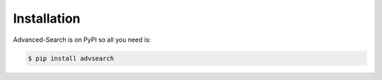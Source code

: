 Installation
============

Advanced-Search is on PyPI so all you need is:

.. code-block:: console

   $ pip install advsearch

